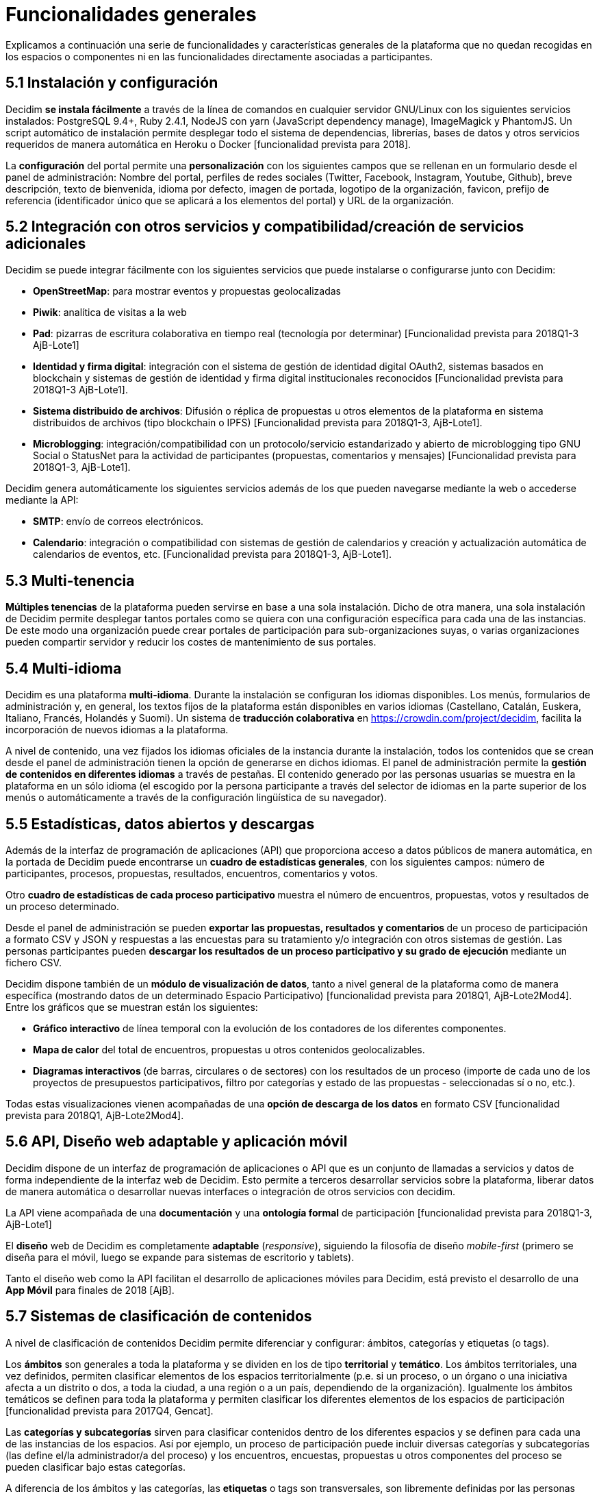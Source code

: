 = Funcionalidades generales

Explicamos a continuación una serie de funcionalidades y características generales de la plataforma que no quedan recogidas en los espacios o componentes ni en las funcionalidades directamente asociadas a participantes.

== 5.1 Instalación y configuración

Decidim *se instala fácilmente* a través de la línea de comandos en cualquier servidor GNU/Linux con los siguientes servicios instalados: PostgreSQL 9.4+, Ruby 2.4.1, NodeJS con yarn (JavaScript dependency manage), ImageMagick y PhantomJS. Un script automático de instalación permite desplegar todo el sistema de dependencias, librerías, bases de datos y otros servicios requeridos de manera automática en Heroku o Docker [funcionalidad prevista para 2018].

La *configuración* del portal permite una *personalización* con los siguientes campos que se rellenan en un formulario desde el panel de administración: Nombre del portal, perfiles de redes sociales (Twitter, Facebook, Instagram, Youtube, Github), breve descripción, texto de bienvenida, idioma por defecto, imagen de portada, logotipo de la organización, favicon, prefijo de referencia (identificador único que se aplicará a los elementos del portal) y URL de la organización.

== 5.2 Integración con otros servicios y compatibilidad/creación de servicios adicionales

Decidim se puede integrar fácilmente con los siguientes servicios que puede instalarse o configurarse junto con Decidim:

* *OpenStreetMap*: para mostrar eventos y propuestas geolocalizadas
* *Piwik*: analítica de visitas a la web
* *Pad*: pizarras de escritura colaborativa en tiempo real (tecnología por determinar) [Funcionalidad prevista para 2018Q1-3 AjB-Lote1]
* *Identidad y firma digital*: integración con el sistema de gestión de identidad digital OAuth2, sistemas basados en blockchain y sistemas de gestión de identidad y firma digital institucionales reconocidos [Funcionalidad prevista para 2018Q1-3 AjB-Lote1].
* *Sistema distribuido de archivos*: Difusión o réplica de propuestas u otros elementos de la plataforma en sistema distribuidos de archivos (tipo blockchain o IPFS) [Funcionalidad prevista para 2018Q1-3, AjB-Lote1].
* *Microblogging*: integración/compatibilidad con un protocolo/servicio estandarizado y abierto de microblogging tipo GNU Social o StatusNet para la actividad de participantes (propuestas, comentarios y mensajes) [Funcionalidad prevista para 2018Q1-3, AjB-Lote1].

Decidim genera automáticamente los siguientes servicios además de los que pueden navegarse mediante la web o accederse mediante la API:

* *SMTP*: envío de correos electrónicos.
* *Calendario*: integración o compatibilidad con sistemas de gestión de calendarios y creación y actualización automática de calendarios de eventos, etc. [Funcionalidad prevista para 2018Q1-3, AjB-Lote1].

== 5.3 Multi-tenencia

*Múltiples tenencias* de la plataforma pueden servirse en base a una sola instalación. Dicho de otra manera, una sola instalación de Decidim permite desplegar tantos portales como se quiera con una configuración específica para cada una de las instancias. De este modo una organización puede crear portales de participación para sub-organizaciones suyas, o varias organizaciones pueden compartir servidor y reducir los costes de mantenimiento de sus portales.

== 5.4 Multi-idioma

Decidim es una plataforma *multi-idioma*. Durante la instalación se configuran los idiomas disponibles. Los menús, formularios de administración y, en general, los textos fijos de la plataforma están disponibles en varios idiomas (Castellano, Catalán, Euskera, Italiano, Francés, Holandés y Suomi). Un sistema de *traducción colaborativa* en https://crowdin.com/project/decidim, facilita la incorporación de nuevos idiomas a la plataforma.

A nivel de contenido, una vez fijados los idiomas oficiales de la instancia durante la instalación, todos los contenidos que se crean desde el panel de administración tienen la opción de generarse en dichos idiomas. El panel de administración permite la *gestión de contenidos en diferentes idiomas* a través de pestañas. El contenido generado por las personas usuarias se muestra en la plataforma en un sólo idioma (el escogido por la persona participante a través del selector de idiomas en la parte superior de los menús o automáticamente a través de la configuración lingüística de su navegador).

== 5.5 Estadísticas, datos abiertos y descargas

Además de la interfaz de programación de aplicaciones (API) que proporciona acceso a datos públicos de manera automática, en la portada de Decidim puede encontrarse un *cuadro de estadísticas generales*, con los siguientes campos: número de participantes, procesos, propuestas, resultados, encuentros, comentarios y votos.

Otro **cuadro de estadísticas de cada proceso participativo **muestra el número de encuentros, propuestas, votos y resultados de un proceso determinado.

Desde el panel de administración se pueden **exportar las propuestas, resultados y comentarios **de un proceso de participación a formato CSV y JSON y respuestas a las encuestas para su tratamiento y/o integración con otros sistemas de gestión. Las personas participantes pueden *descargar los resultados de un proceso participativo y su grado de ejecución* mediante un fichero CSV.

Decidim dispone también de un *módulo de visualización de datos*, tanto a nivel general de la plataforma como de manera específica (mostrando datos de un determinado Espacio Participativo) [funcionalidad prevista para 2018Q1, AjB-Lote2Mod4]. Entre los gráficos que se muestran están los siguientes:

* *Gráfico interactivo* de línea temporal con la evolución de los contadores de los diferentes componentes.
* *Mapa de calor* del total de encuentros, propuestas u otros contenidos geolocalizables.
* **Diagramas interactivos **(de barras, circulares o de sectores) con los resultados de un proceso (importe de cada uno de los proyectos de presupuestos participativos, filtro por categorías y estado de las propuestas - seleccionadas sí o no, etc.).

Todas estas visualizaciones vienen acompañadas de una *opción de descarga de los datos* en formato CSV [funcionalidad prevista para 2018Q1, AjB-Lote2Mod4].

== 5.6 API, Diseño web adaptable y aplicación móvil

Decidim dispone de un interfaz de programación de aplicaciones o API que es un conjunto de llamadas a servicios y datos de forma independiente de la interfaz web de Decidim. Esto permite a terceros desarrollar servicios sobre la plataforma, liberar datos de manera automática o desarrollar nuevas interfaces o integración de otros servicios con decidim.

La API viene acompañada de una *documentación* y una *ontología formal* de participación [funcionalidad prevista para 2018Q1-3, AjB-Lote1]

El *diseño* web de Decidim es completamente *adaptable* (_responsive_), siguiendo la filosofía de diseño _mobile-first_ (primero se diseña para el móvil, luego se expande para sistemas de escritorio y tablets).

Tanto el diseño web como la API facilitan el desarrollo de aplicaciones móviles para Decidim, está previsto el desarrollo de una *App Móvil* para finales de 2018 [AjB].

== 5.7 Sistemas de clasificación de contenidos

A nivel de clasificación de contenidos Decidim permite diferenciar y configurar: ámbitos, categorías y etiquetas (o tags).

Los *ámbitos* son generales a toda la plataforma y se dividen en los de tipo *territorial* y *temático*. Los ámbitos territoriales, una vez definidos, permiten clasificar elementos de los espacios territorialmente (p.e. si un proceso, o un órgano o una iniciativa afecta a un distrito o dos, a toda la ciudad, a una región o a un país, dependiendo de la organización). Igualmente los ámbitos temáticos se definen para toda la plataforma y permiten clasificar los diferentes elementos de los espacios de participación [funcionalidad prevista para 2017Q4, Gencat].

Las *categorías y subcategorías* sirven para clasificar contenidos dentro de los diferentes espacios y se definen para cada una de las instancias de los espacios. Así por ejemplo, un proceso de participación puede incluir diversas categorías y subcategorías (las define el/la administrador/a del proceso) y los encuentros, encuestas, propuestas u otros componentes del proceso se pueden clasificar bajo estas categorías.

A diferencia de los ámbitos y las categorías, las *etiquetas* o tags son transversales, son libremente definidas por las personas participantes y se pueden aplicar a cualquier instancia o componente. Desde el panel de administración se pueden crear etiquetas, anidarlas y definirlas. Un sistema de sugerencia de etiquetas permite a las personas que participan escoger etiquetas similares a las que están proponiendo para etiquetar cualquier elemento de la plataforma. Se podrán navegar los elementos por etiquetas y mostrar las etiquetas más populares [funcionalidad prevista para 2017Q4, AjB-Lote2Mod1].

== 5.8 Sistema de ayuda contextual, tests de usabilidad y valoración

Decidim incluye un sistema de *ayudas contextuales editables* para guiar a personas participantes y administrativas en el uso de la plataforma. Igualmente incluye un sistema que permite realizar *experimentos de usabilidad* con tests y estadísticas de uso, así como realizar *encuestas de valoración automáticas* a las participantes de cara a identificar errores de usabilidad, de procedimientos de participación y mejorar la calidad democrática y de experiencia del software [Funcionalidad prevista para 2018Q1-3, AjB-Lote1].
